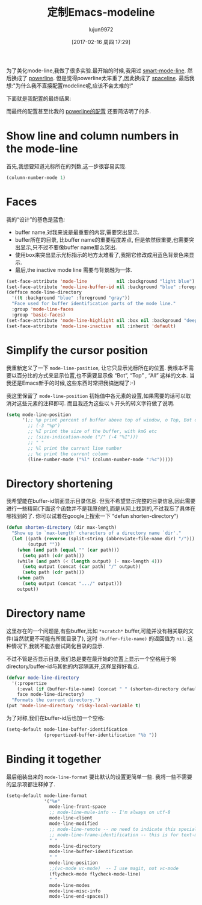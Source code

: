#+TITLE: 定制Emacs-modeline
#+URL: http://www.holgerschurig.de/en/emacs-tayloring-the-built-in-mode-line/
#+AUTHOR: lujun9972
#+TAGS: emacs-common
#+DATE: [2017-02-16 周四 17:29]
#+LANGUAGE:  zh-CN
#+OPTIONS:  H:6 num:nil toc:t \n:nil ::t |:t ^:nil -:nil f:t *:t <:nil

为了美化mode-line,我做了很多实验.最开始的时候,我用过 [[https://github.com/Malabarba/smart-mode-line][smart-mode-line]]. 然后换成了 [[https://github.com/milkypostman/powerline][powerline]]. 但是觉得powerline太笨重了,因此换成了 [[https://github.com/TheBB/spaceline][spaceline]].
最后我想:"为什么我不直接配置modeline呢,应该不会太难的!"

下面就是我配置的最终结果:

[[http://www.holgerschurig.de/en/emacs-tayloring-the-built-in-mode-line/example.png]]

而最终的配置甚至比我的 [[https://bitbucket.org/holgerschurig/emacsconf/src/98558d622df3e45e12114e0654691a18ad52c007/config.org?at=master&fileviewer=file-view-default#config.org-523][powerline的配置]] 还要简洁明了的多.

* Show line and column numbers in the mode-line

首先,我想要知道光标所在的列数,这一步很容易实现.

#+BEGIN_SRC emacs-lisp
  (column-number-mode 1)
#+END_SRC

* Faces

我的“设计”的基色是蓝色:

+ buffer name,对我来说是最重要的内容,需要突出显示.
+ buffer所在的目录, 比buffer name的重要程度差点, 但是依然很重要,也需要突出显示,只不过不要像buffer name那么突出.
+ 使用box来突出显示光标指示的地方太难看了,我把它修改成用蓝色背景色来显示.
+ 最后,the inactive mode line 需要与背景融为一体.

#+BEGIN_SRC emacs-lisp
  (set-face-attribute 'mode-line           nil :background "light blue")
  (set-face-attribute 'mode-line-buffer-id nil :background "blue" :foreground "white")
  (defface mode-line-directory
    '((t :background "blue" :foreground "gray"))
    "Face used for buffer identification parts of the mode line."
    :group 'mode-line-faces
    :group 'basic-faces)
  (set-face-attribute 'mode-line-highlight nil :box nil :background "deep sky blue")
  (set-face-attribute 'mode-line-inactive  nil :inherit 'default)
#+END_SRC

* Simplify the cursor position

我重新定义了一下 =mode-line-position=, 让它只显示光标所在的位置.  我根本不需要以百分比的方式来显示位置,也不需要显示像 “Bot”, “Top” , “All” 这样的文本. 
当我还是Emacs新手的时候,这些东西时常把我搞迷糊了:-)

我这里保留了 =mode-line-position= 初始值中各元素的设置,如果需要的话可以取消对这些元素的注释即可.
而且我还为这些以 =%= 开头的转义字符做了说明.

#+BEGIN_SRC emacs-lisp
  (setq mode-line-position
        '(;; %p print percent of buffer above top of window, o Top, Bot or All
          ;; (-3 "%p")
          ;; %I print the size of the buffer, with kmG etc
          ;; (size-indication-mode ("/" (-4 "%I")))
          ;; " "
          ;; %l print the current line number
          ;; %c print the current column
          (line-number-mode ("%l" (column-number-mode ":%c")))))
#+END_SRC

* Directory shortening

我希望能在buffer-id前面显示目录信息.
但我不希望显示完整的目录信息,因此需要进行一些精简(下面这个函数并不是我原创的,而是从网上找到的,不过我忘了具体在哪找到的了. 你可以试着在google上搜索一下 “defun shorten-directory”)

#+BEGIN_SRC emacs-lisp
  (defun shorten-directory (dir max-length)
    "Show up to `max-length' characters of a directory name `dir'."
    (let ((path (reverse (split-string (abbreviate-file-name dir) "/")))
          (output ""))
      (when (and path (equal "" (car path)))
        (setq path (cdr path)))
      (while (and path (< (length output) (- max-length 4)))
        (setq output (concat (car path) "/" output))
        (setq path (cdr path)))
      (when path
        (setq output (concat ".../" output)))
      output))
#+END_SRC

* Directory name

这里存在的一个问题是,有些buffer,比如 =*scratch*= buffer,可能并没有相关联的文件(当然就更不可能有所属目录了), 这时 =(buffer-file-name)= 的返回值为 =nil=.
这种情况下,我就不能去尝试简化目录的显示.

不过不管是否显示目录,我们总是要在最开始的位置上显示一个空格用于将directory/buffer-id与其他的内容隔离开,这样显得好看点.

#+BEGIN_SRC emacs-lisp
  (defvar mode-line-directory
    '(:propertize
      (:eval (if (buffer-file-name) (concat " " (shorten-directory default-directory 20)) " "))
      face mode-line-directory)
    "Formats the current directory.")
  (put 'mode-line-directory 'risky-local-variable t)
#+END_SRC

为了对称,我们在buffer-id后也加一个空格:

#+BEGIN_SRC emacs-lisp
  (setq-default mode-line-buffer-identification
                (propertized-buffer-identification "%b "))
#+END_SRC

* Binding it together

最后组装出来的 =mode-line-format= 要比默认的设置更简单一些. 我将一些不需要的显示项都注释掉了.

#+BEGIN_SRC emacs-lisp
  (setq-default mode-line-format
                '("%e"
                  mode-line-front-space
                  ;; mode-line-mule-info -- I'm always on utf-8
                  mode-line-client
                  mode-line-modified
                  ;; mode-line-remote -- no need to indicate this specially
                  ;; mode-line-frame-identification -- this is for text-mode emacs only
                  " "
                  mode-line-directory
                  mode-line-buffer-identification
                  " "
                  mode-line-position
                  ;;(vc-mode vc-mode)  -- I use magit, not vc-mode
                  (flycheck-mode flycheck-mode-line)
                  " "
                  mode-line-modes
                  mode-line-misc-info
                  mode-line-end-spaces))
#+END_SRC
